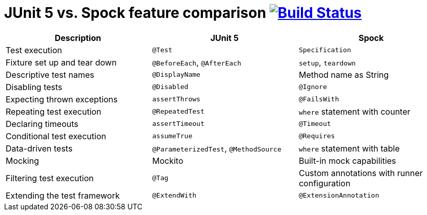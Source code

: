 = JUnit 5 vs. Spock feature comparison image:https://travis-ci.org/bmuschko/junit5-vs-spock-feature-comparison.svg?branch=master["Build Status", link="https://travis-ci.org/bmuschko/junit5-vs-spock-feature-comparison"]

[options="header"]
|=======
|Description                  |JUnit 5                               |Spock
|Test execution               |`@Test`                               |`Specification`
|Fixture set up and tear down |`@BeforeEach`, `@AfterEach`           |`setup`, `teardown`
|Descriptive test names       |`@DisplayName`                        |Method name as String
|Disabling tests              |`@Disabled`                           |`@Ignore`
|Expecting thrown exceptions  |`assertThrows`                        |`@FailsWith`
|Repeating test execution     |`@RepeatedTest`                       |`where` statement with counter
|Declaring timeouts           |`assertTimeout`                       |`@Timeout`
|Conditional test execution   |`assumeTrue`                          |`@Requires`
|Data-driven tests            |`@ParameterizedTest`, `@MethodSource` |`where` statement with table
|Mocking                      |Mockito                               |Built-in mock capabilities
|Filtering test execution     |`@Tag`                                |Custom annotations with runner configuration
|Extending the test framework |`@ExtendWith`                         |`@ExtensionAnnotation`
|=======